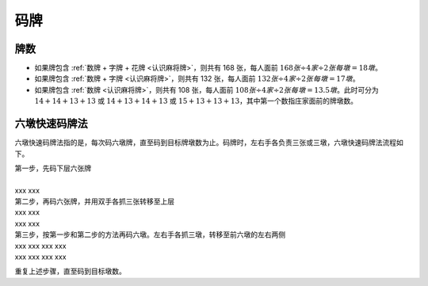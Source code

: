 码牌
====

牌数
----
* 如果牌包含 :ref:`数牌 + 字牌 + 花牌 <认识麻将牌>`，则共有 168 张，每人面前 :math:`168张 \div 4 家 \div 2 张每墩 = 18 墩`。
* 如果牌包含 :ref:`数牌 + 字牌 <认识麻将牌>`，则共有 132 张，每人面前 :math:`132张 \div 4 家 \div 2 张每墩 = 17 墩`。
* 如果牌包含 :ref:`数牌 <认识麻将牌>`，则共有 108 张，每人面前 :math:`108张 \div 4 家 \div 2 张每墩 = 13.5 墩`。此时可分为 :math:`14 + 14 + 13 + 13` 或 :math:`14 + 13 + 14 + 13` 或 :math:`15 + 13 + 13 + 13`，其中第一个数指庄家面前的牌墩数。



六墩快速码牌法
--------------

六墩快速码牌法指的是，每次码六墩牌，直至码到目标牌墩数为止。码牌时，左右手各负责三张或三墩，六墩快速码牌法流程如下。

| 第一步，先码下层六张牌
|
| :math:`\ \ \ \ \ \ \ \ \ \ \ \ ` xxx xxx

| 第二步，再码六张牌，并用双手各抓三张转移至上层
| :math:`\ \ \ \ \ \ \ \ \ \ \ \ ` xxx xxx
| :math:`\ \ \ \ \ \ \ \ \ \ \ \ ` xxx xxx

| 第三步，按第一步和第二步的方法再码六墩。左右手各抓三墩，转移至前六墩的左右两侧
| :math:`\ \ \ \ \ \ ` xxx xxx xxx xxx
| :math:`\ \ \ \ \ \ ` xxx xxx xxx xxx

重复上述步骤，直至码到目标墩数。
